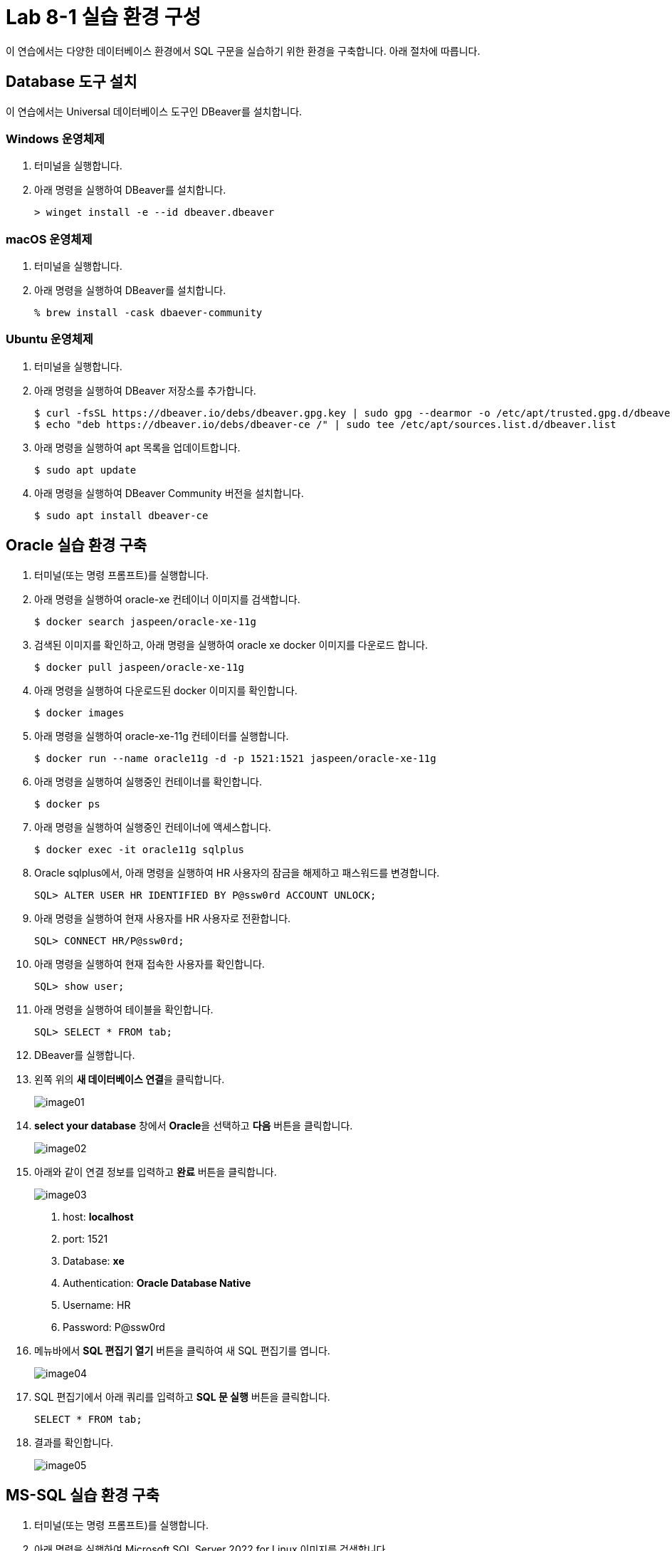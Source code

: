 = Lab 8-1 실습 환경 구성

이 연습에서는 다양한 데이터베이스 환경에서 SQL 구문을 실습하기 위한 환경을 구축합니다. 아래 절차에 따릅니다.

== Database 도구 설치

이 연습에서는 Universal 데이터베이스 도구인 DBeaver를 설치합니다. 

=== Windows 운영체제

1. 터미널을 실행합니다.
2. 아래 명령을 실행하여 DBeaver를 설치합니다.
+
----
> winget install -e --id dbeaver.dbeaver
----

=== macOS 운영체제

1. 터미널을 실행합니다.
2. 아래 명령을 실행하여 DBeaver를 설치합니다.
+
----
% brew install -cask dbaever-community
----

=== Ubuntu 운영체제

1. 터미널을 실행합니다.
2. 아래 명령을 실행하여 DBeaver 저장소를 추가합니다.
+
----
$ curl -fsSL https://dbeaver.io/debs/dbeaver.gpg.key | sudo gpg --dearmor -o /etc/apt/trusted.gpg.d/dbeaver.gpg
$ echo "deb https://dbeaver.io/debs/dbeaver-ce /" | sudo tee /etc/apt/sources.list.d/dbeaver.list
----
+
3. 아래 명령을 실행하여 apt 목록을 업데이트합니다.
+
----
$ sudo apt update
----
+
4. 아래 명령을 실행하여 DBeaver Community 버전을 설치합니다.
+
----
$ sudo apt install dbeaver-ce
----

== Oracle 실습 환경 구축

1. 터미널(또는 명령 프롬프트)를 실행합니다.
2. 아래 명령을 실행하여 oracle-xe 컨테이너 이미지를 검색합니다.
+
----
$ docker search jaspeen/oracle-xe-11g
----
+
3. 검색된 이미지를 확인하고, 아래 명령을 실행하여 oracle xe docker 이미지를 다운로드 합니다.
+
----
$ docker pull jaspeen/oracle-xe-11g
----
+
4. 아래 명령을 실행하여 다운로드된 docker 이미지를 확인합니다.
+
----
$ docker images
----
+
5. 아래 명령을 실행하여 oracle-xe-11g 컨테이터를 실행합니다.
+
----
$ docker run --name oracle11g -d -p 1521:1521 jaspeen/oracle-xe-11g
----
+
6. 아래 명령을 실행하여 실행중인 컨테이너를 확인합니다.
+
----
$ docker ps
----
+
7. 아래 명령을 실행하여 실행중인 컨테이너에 액세스합니다.
+
----
$ docker exec -it oracle11g sqlplus
----
+
8. Oracle sqlplus에서, 아래 명령을 실행하여 HR 사용자의 잠금을 해제하고 패스워드를 변경합니다.
+
----
SQL> ALTER USER HR IDENTIFIED BY P@ssw0rd ACCOUNT UNLOCK;
---- 
+
9. 아래 명령을 실행하여 현재 사용자를 HR 사용자로 전환합니다.
+
----
SQL> CONNECT HR/P@ssw0rd;
----
+
10. 아래 명령을 실행하여 현재 접속한 사용자를 확인합니다.
+
----
SQL> show user;
----
+
11. 아래 명령을 실행하여 테이블을 확인합니다.
+
----
SQL> SELECT * FROM tab;
----
12. DBeaver를 실행합니다.
13. 왼쪽 위의 **새 데이터베이스 연결**을 클릭합니다.
+
image:./images/image01.png[]
+
14. **select your database** 창에서 **Oracle**을 선택하고 **다음** 버튼을 클릭합니다.
+
image:./images/image02.png[]
+
15. 아래와 같이 연결 정보를 입력하고 **완료** 버튼을 클릭합니다.
+
image:./images/image03.png[]
+
    a. host: **localhost**
    b. port: 1521
    c. Database: **xe**
    d. Authentication: **Oracle Database Native**
    e. Username: HR
    f. Password: P@ssw0rd

16. 메뉴바에서 **SQL 편집기 열기** 버튼을 클릭하여 새 SQL 편집기를 엽니다.
+
image:./images/image04.png[]
+
17. SQL 편집기에서 아래 쿼리를 입력하고 **SQL 문 실행** 버튼을 클릭합니다.
+
[source, sql]
----
SELECT * FROM tab;
----
+
18. 결과를 확인합니다.
+
image:./images/image05.png[]

== MS-SQL 실습 환경 구축

1. 터미널(또는 명령 프롬프트)를 실행합니다.
2. 아래 명령을 실행하여 Microsoft SQL Server 2022 for Linux 이미지를 검색합니다.
+
----
$ docker pull mcr.microsoft.com/mssql/server:2022-latest
----
3. 아래 명령을 실행하여 다운로드 한 docker 이미지를 확인합니다.
+
----
$ docker images
----
+
4. 아래 명령을 실행하여 Microsoft SQL Server 2022 이미지를 실행합니다.
+
----
$ docker run -e "ACCEPT_EULA=Y" -e "MSSQL_SA_PASSWORD=P@ssw0rd" -p 1433:1433 --name mssql2022 -d mcr.microsoft.com/mssql/server:2022-latest
----
5. 아래 명령을 실행하여 실행중인 docker 이미지를 확인합니다.
+
----
$ docker ps
----
+
6. DBeaver를 실행하고 왼쪽 위의 **새 데이터베이스 연결**을 클릭합니다.
7. **select your database** 창에서 **SQL Server**를 선택하고 다음 버튼을 클릭합니다.
8. 아래와 같이 연결 정보를 입력하고 완료 버튼을 클릭합니다.
+
image:./images/image06.png[]
+
    a. Connect by: **Host**
    b. Host: **localhost**
    c. Database/Schema: **master**
    d. Authentication: **SQL Server Authentication**
    e. Username: **sa**
    f. Password: **P@ssa0rd**
+
9. 메뉴바에서 SQL 편집기 열기 버튼을 클릭하여 새 SQL 편집기를 엽니다.
10. 아래 질의를 입력하고 **SQL 쿼리 문 실행** 버튼을 클릭합니다.
+
[source, sql]
----
CREATE DATABASE Test
GO
USE Test
GO
----

== PostgreSQL 실습 환경 구성

1. 터미널(또는 명령 프롬프트)를 실행합니다.
2. 아래 명령을 실행하여 PostgreSQL 이미지를 검색합니다.
+
----
$ docker pull postgres
----
3. 아래 명령을 실행하여 다운로드 한 docker 이미지를 확인합니다.
+
----
$ docker images
----
+
4. 아래 명령을 실행하여 PostgreSQL 이미지를 실행합니다.
+
----
$ docker run -e "POSTGRES_PASSWORD=P@ssw0rd" -p 5432:5432 --name postgres -d postgres:latest
----
5. 아래 명령을 실행하여 실행중인 docker 이미지를 확인합니다.
+
----
$ docker ps
----
+
6. 아래 명령을 실행하여 실행중인 컨테이너에 접속합니다.
+
----
$ docker exec -it postgres bash
----
+
7. 아래 명령을 실행하여 postgres DBMS에 액세스 합니다.
+
----
# psql -U postgres
----
+
8. 아래 질의를 실행하여 test 데이터베이스를 생성합니다.
+
----
postgres=# create database test;
----
+
9. 아래 명령을 실행하여 데이터베이스 연결을 test 데이터베이스로 변경합니다.
+
----
\c test
----
+
10. 아래 명령을 실행하여 현재 데이터베이스를 확인합니다.
+
----
test=# select current_database();
----
+
11. DBeaver를 실행하고 왼쪽 위의 **새 데이터베이스 연결** 버튼을 클릭합니다.
12. **Select your database**창에서, PostgreSQL을 선택하고 **다음** 버튼을 클릭합니다.
13. **DB 연결 설정** 창에서 아래와 같이 정보를 입력하고 **완료** 버튼을 클릭합니다.
+
image:./images/image07.png[]
+
    a. Connect by: **Host**
    b. Host: **localhost**
    c. Port: **5432**
    d. Database: **test**
    e. Authentication: **Database Native**
    f. Password: **P@ssw0rd**
+
14. 메뉴바에서 SQL 편집기 열기 버튼을 클릭하여 새 SQL 편집기를 엽니다.
15. 아래 질의를 생성하여 테이블을 확인합니다.
+
[source, sql]
----
select * from pg_tables where schemaname = 'public';
----

== MySQL 실습 환경 설정

